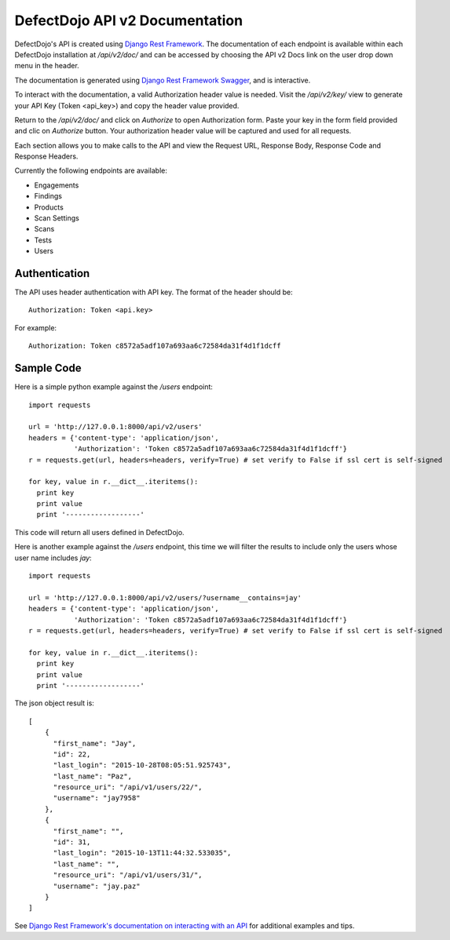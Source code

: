 DefectDojo API v2 Documentation
===============================

DefectDojo's API is created using `Django Rest Framework`_.  The documentation of each endpoint is available within each DefectDojo
installation at `/api/v2/doc/` and can be accessed by choosing the API v2 Docs link on the user drop down menu in the
header.

.. image:: /_static/api_v2_1.png

The documentation is generated using `Django Rest Framework Swagger`_, and is interactive.

To interact with the documentation, a valid Authorization header value is needed.  Visit the `/api/v2/key/` view to generate
your API Key (Token <api_key>) and copy the header value provided.

.. image:: /_static/api_v2_2.png

Return to the `/api/v2/doc/` and click on `Authorize` to open Authorization form. Paste your key in the form field provided  and clic on `Authorize` button.  Your authorization header value will be captured and used for all requests.

Each section allows you to make calls to the API and view the Request URL, Response Body, Response Code and Response
Headers.

.. image:: /_static/api_v2_3.png

Currently the following endpoints are available:

* Engagements
* Findings
* Products
* Scan Settings
* Scans
* Tests
* Users

.. _Django Rest Framework: http://www.django-rest-framework.org/
.. _Django Rest Framework Swagger: https://marcgibbons.com/django-rest-swagger/

Authentication
--------------

The API uses header authentication with API key.  The format of the header should be: ::

    Authorization: Token <api.key>

For example: ::

    Authorization: Token c8572a5adf107a693aa6c72584da31f4d1f1dcff


Sample Code
-----------

Here is a simple python example against the `/users` endpoint: ::

    import requests

    url = 'http://127.0.0.1:8000/api/v2/users'
    headers = {'content-type': 'application/json',
               'Authorization': 'Token c8572a5adf107a693aa6c72584da31f4d1f1dcff'}
    r = requests.get(url, headers=headers, verify=True) # set verify to False if ssl cert is self-signed

    for key, value in r.__dict__.iteritems():
      print key
      print value
      print '------------------'

This code will return all users defined in DefectDojo.

Here is another example against the `/users` endpoint, this time we will filter the results to include only the users
whose user name includes `jay`: ::

    import requests

    url = 'http://127.0.0.1:8000/api/v2/users/?username__contains=jay'
    headers = {'content-type': 'application/json',
               'Authorization': 'Token c8572a5adf107a693aa6c72584da31f4d1f1dcff'}
    r = requests.get(url, headers=headers, verify=True) # set verify to False if ssl cert is self-signed

    for key, value in r.__dict__.iteritems():
      print key
      print value
      print '------------------'

The json object result is: ::

    [
        {
          "first_name": "Jay",
          "id": 22,
          "last_login": "2015-10-28T08:05:51.925743",
          "last_name": "Paz",
          "resource_uri": "/api/v1/users/22/",
          "username": "jay7958"
        },
        {
          "first_name": "",
          "id": 31,
          "last_login": "2015-10-13T11:44:32.533035",
          "last_name": "",
          "resource_uri": "/api/v1/users/31/",
          "username": "jay.paz"
        }
    ]

See `Django Rest Framework's documentation on interacting with an API`_ for additional examples and tips.

.. _Django Rest Framework's documentation on interacting with an API: http://www.django-rest-framework.org/topics/api-clients/
